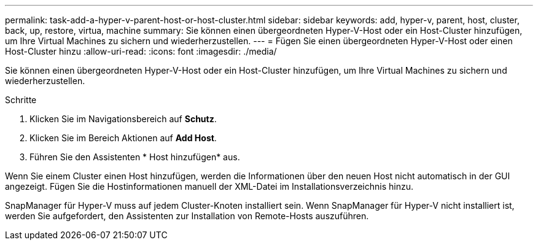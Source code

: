 ---
permalink: task-add-a-hyper-v-parent-host-or-host-cluster.html 
sidebar: sidebar 
keywords: add, hyper-v, parent, host, cluster, back, up, restore, virtua, machine 
summary: Sie können einen übergeordneten Hyper-V-Host oder ein Host-Cluster hinzufügen, um Ihre Virtual Machines zu sichern und wiederherzustellen. 
---
= Fügen Sie einen übergeordneten Hyper-V-Host oder einen Host-Cluster hinzu
:allow-uri-read: 
:icons: font
:imagesdir: ./media/


[role="lead"]
Sie können einen übergeordneten Hyper-V-Host oder ein Host-Cluster hinzufügen, um Ihre Virtual Machines zu sichern und wiederherzustellen.

.Schritte
. Klicken Sie im Navigationsbereich auf *Schutz*.
. Klicken Sie im Bereich Aktionen auf *Add Host*.
. Führen Sie den Assistenten * Host hinzufügen* aus.


Wenn Sie einem Cluster einen Host hinzufügen, werden die Informationen über den neuen Host nicht automatisch in der GUI angezeigt. Fügen Sie die Hostinformationen manuell der XML-Datei im Installationsverzeichnis hinzu.

SnapManager für Hyper-V muss auf jedem Cluster-Knoten installiert sein. Wenn SnapManager für Hyper-V nicht installiert ist, werden Sie aufgefordert, den Assistenten zur Installation von Remote-Hosts auszuführen.

